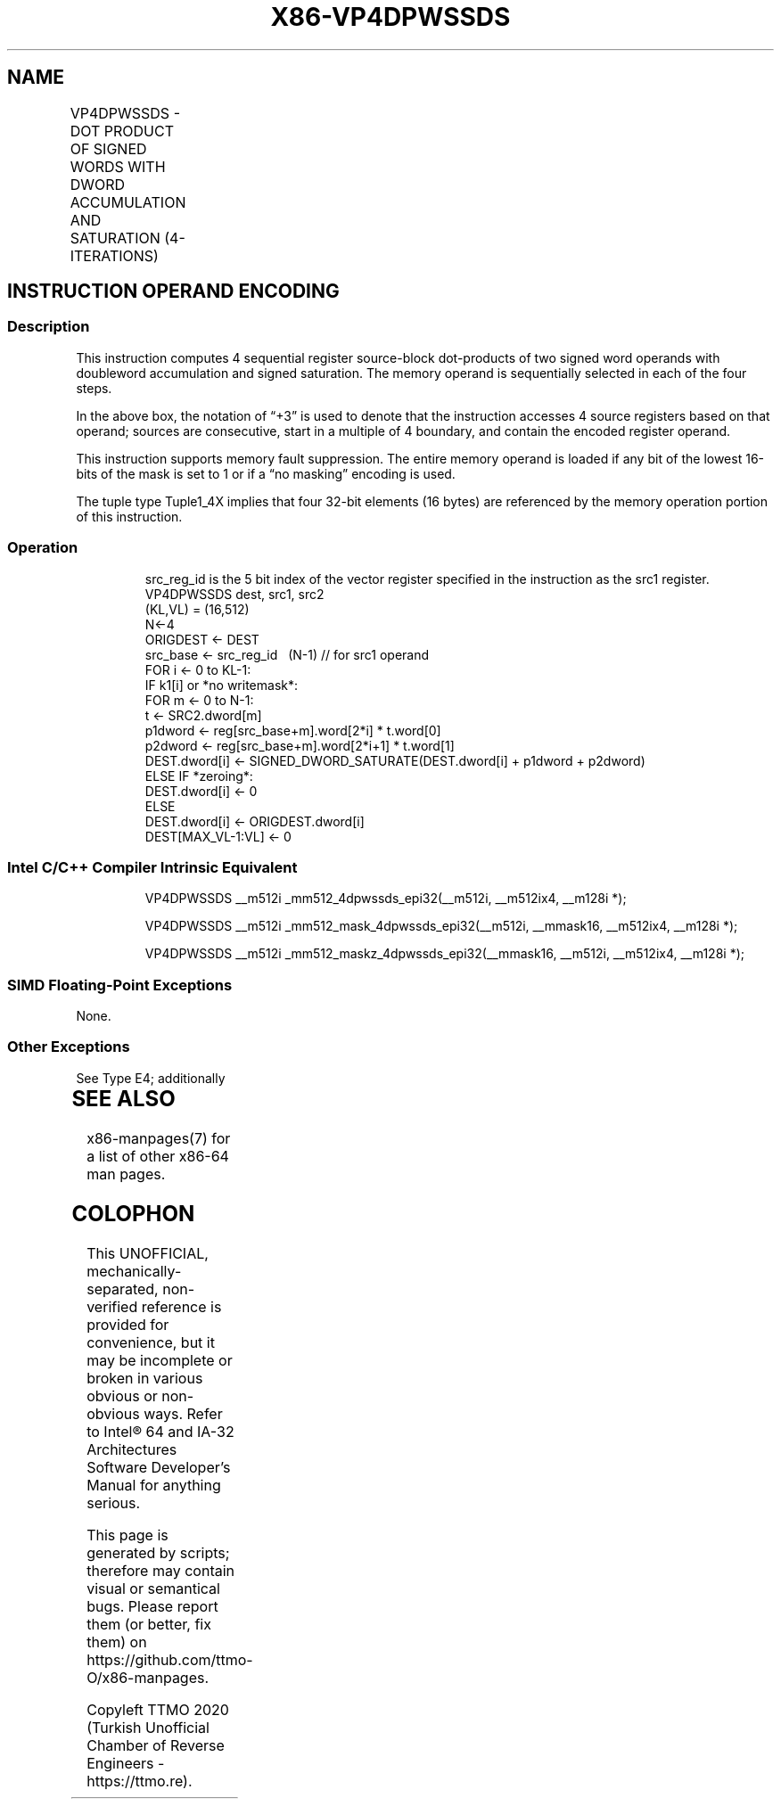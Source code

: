 .nh
.TH "X86-VP4DPWSSDS" "7" "May 2019" "TTMO" "Intel x86-64 ISA Manual"
.SH NAME
VP4DPWSSDS - DOT PRODUCT OF SIGNED WORDS WITH DWORD ACCUMULATION AND SATURATION (4-ITERATIONS)
.TS
allbox;
l l l l l 
l l l l l .
\fB\fCOpcode/Instruction\fR	\fB\fCOp/En\fR	\fB\fC64/32 bit Mode Support\fR	\fB\fCCPUID Feature Flag\fR	\fB\fCDescription\fR
T{
EVEX.512.F2.0F38.W0 53 /r VP4DPWSSDS zmm1{k1}{z}, zmm2+3, m128
T}
	A	V/V	AVX512\_4VNNIW	T{
Multiply signed words from source register block indicated by zmm2 by signed words from m128 and accumulate the resulting dword results with signed saturation in zmm1.
T}
.TE

.SH INSTRUCTION OPERAND ENCODING
.TS
allbox;
l 
l .
T{
Op/En Tuple Operand 1 Operand 2 Operand 3 Operand 4
T}
A Tuple1
\_
T{
4X ModRM:reg (r, w) EVEX.vvvv (r) ModRM:r/m (r) NA
T}
.TE

.SS Description
.PP
This instruction computes 4 sequential register source\-block
dot\-products of two signed word operands with doubleword accumulation
and signed saturation. The memory operand is sequentially selected in
each of the four steps.

.PP
In the above box, the notation of “+3” is used to denote that the
instruction accesses 4 source registers based on that operand; sources
are consecutive, start in a multiple of 4 boundary, and contain the
encoded register operand.

.PP
This instruction supports memory fault suppression. The entire memory
operand is loaded if any bit of the lowest 16\-bits of the mask is set to
1 or if a “no masking” encoding is used.

.PP
The tuple type Tuple1\_4X implies that four 32\-bit elements (16 bytes)
are referenced by the memory operation portion of this instruction.

.SS Operation
.PP
.RS

.nf
src\_reg\_id is the 5 bit index of the vector register specified in the instruction as the src1 register.
VP4DPWSSDS dest, src1, src2
(KL,VL) = (16,512)
N←4
ORIGDEST ← DEST
src\_base ← src\_reg\_id \& \~ (N\-1) // for src1 operand
FOR i ← 0 to KL\-1:
    IF k1[i] or *no writemask*:
        FOR m ← 0 to N\-1:
            t ← SRC2.dword[m]
            p1dword ← reg[src\_base+m].word[2*i] * t.word[0]
            p2dword ← reg[src\_base+m].word[2*i+1] * t.word[1]
            DEST.dword[i] ← SIGNED\_DWORD\_SATURATE(DEST.dword[i] + p1dword + p2dword)
    ELSE IF *zeroing*:
        DEST.dword[i] ← 0
    ELSE
        DEST.dword[i] ← ORIGDEST.dword[i]
DEST[MAX\_VL\-1:VL] ← 0

.fi
.RE

.SS Intel C/C++ Compiler Intrinsic Equivalent
.PP
.RS

.nf
VP4DPWSSDS \_\_m512i \_mm512\_4dpwssds\_epi32(\_\_m512i, \_\_m512ix4, \_\_m128i *);

VP4DPWSSDS \_\_m512i \_mm512\_mask\_4dpwssds\_epi32(\_\_m512i, \_\_mmask16, \_\_m512ix4, \_\_m128i *);

VP4DPWSSDS \_\_m512i \_mm512\_maskz\_4dpwssds\_epi32(\_\_mmask16, \_\_m512i, \_\_m512ix4, \_\_m128i *);

.fi
.RE

.SS SIMD Floating\-Point Exceptions
.PP
None.

.SS Other Exceptions
.PP
See Type E4; additionally

.TS
allbox;
l l 
l l .
#UD	T{
If the EVEX broadcast bit is set to 1.
T}
#UD	If the MODRM.mod = 0b11.
.TE

.SH SEE ALSO
.PP
x86\-manpages(7) for a list of other x86\-64 man pages.

.SH COLOPHON
.PP
This UNOFFICIAL, mechanically\-separated, non\-verified reference is
provided for convenience, but it may be incomplete or broken in
various obvious or non\-obvious ways. Refer to Intel® 64 and IA\-32
Architectures Software Developer’s Manual for anything serious.

.br
This page is generated by scripts; therefore may contain visual or semantical bugs. Please report them (or better, fix them) on https://github.com/ttmo-O/x86-manpages.

.br
Copyleft TTMO 2020 (Turkish Unofficial Chamber of Reverse Engineers - https://ttmo.re).
